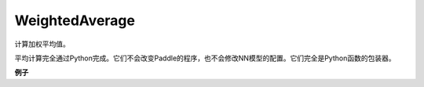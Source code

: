 .. _cn_api_fluid_average_WeightedAverage:

WeightedAverage
>>>>>>>>>>>>>>>>>>>>>>>>>>

.. py:class:: paddle.fluid.average.WeightedAverage

计算加权平均值。

平均计算完全通过Python完成。它们不会改变Paddle的程序，也不会修改NN模型的配置。它们完全是Python函数的包装器。

**例子**





































